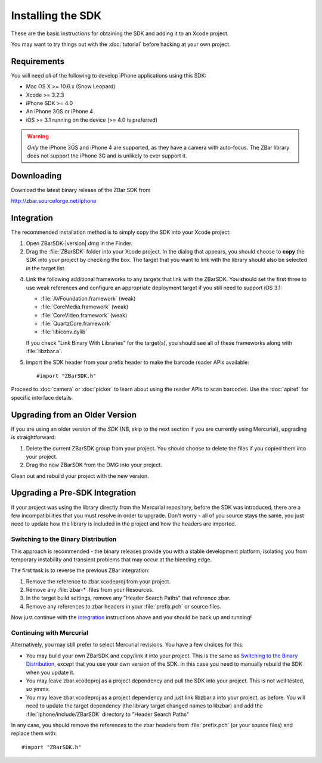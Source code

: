 Installing the SDK
==================

These are the basic instructions for obtaining the SDK and adding it to an
Xcode project.

You may want to try things out with the :doc:`tutorial` before hacking at your
own project.


Requirements
------------

You will need *all* of the following to develop iPhone applications
using this SDK:

* Mac OS X >= 10.6.x (Snow Leopard)
* Xcode >= 3.2.3
* iPhone SDK >= 4.0
* An iPhone 3GS or iPhone 4
* iOS >= 3.1 running on the device (>= 4.0 is preferred)

.. warning::

   *Only* the iPhone 3GS and iPhone 4 are supported, as they have a camera
   with auto-focus.  The ZBar library does not support the iPhone 3G and is
   unlikely to ever support it.


Downloading
-----------

Download the latest binary release of the ZBar SDK from

http://zbar.sourceforge.net/iphone


Integration
-----------

The recommended installation method is to simply copy the SDK into your
Xcode project:

1. Open ZBarSDK-|version|.dmg in the Finder.

2. Drag the :file:`ZBarSDK` folder into your Xcode project.  In the dialog
   that appears, you should choose to **copy** the SDK into your project by
   checking the box.  The target that you want to link with the library should
   also be selected in the target list.

4. Link the following additional frameworks to any targets that link with the
   ZBarSDK.  You should set the first three to use weak references and
   configure an appropriate deployment target if you still need to support
   iOS 3.1:

   * :file:`AVFoundation.framework` (weak)
   * :file:`CoreMedia.framework` (weak)
   * :file:`CoreVideo.framework` (weak)
   * :file:`QuartzCore.framework`
   * :file:`libiconv.dylib`

   If you check "Link Binary With Libraries" for the target(s), you should see
   all of these frameworks along with :file:`libzbar.a`.

5. Import the SDK header from your prefix header to make the barcode reader
   APIs available::

      #import "ZBarSDK.h"

Proceed to :doc:`camera` or :doc:`picker` to learn about using the reader APIs
to scan barcodes.  Use the :doc:`apiref` for specific interface details.


Upgrading from an Older Version
-------------------------------

If you are using an older version of the *SDK* (NB, skip to the next section
if you are currently using Mercurial), upgrading is straightforward:

1. Delete the current ZBarSDK group from your project.  You should choose
   to delete the files if you copied them into your project.
2. Drag the new ZBarSDK from the DMG into your project.

Clean out and rebuild your project with the new version.


Upgrading a Pre-SDK Integration
-------------------------------

If your project was using the library directly from the Mercurial repository,
before the SDK was introduced, there are a few incompatibilities that
you must resolve in order to upgrade.  Don't worry - all of you source stays
the same, you just need to update how the library is included in the project
and how the headers are imported.

Switching to the Binary Distribution
^^^^^^^^^^^^^^^^^^^^^^^^^^^^^^^^^^^^

This approach is recommended - the binary releases provide you with a stable
development platform, isolating you from temporary instability and transient
problems that may occur at the bleeding edge.

The first task is to reverse the previous ZBar integration:

1. Remove the reference to zbar.xcodeproj from your project.
2. Remove any :file:`zbar-*` files from your Resources.
3. In the target build settings, remove any "Header Search Paths" that
   reference zbar.
4. Remove any references to zbar headers in your :file:`prefix.pch` or source
   files.

Now just continue with the `integration`_ instructions above and you should be
back up and running!

Continuing with Mercurial
^^^^^^^^^^^^^^^^^^^^^^^^^

Alternatively, you may still prefer to select Mercurial revisions.  You have a
few choices for this:

* You may build your own ZBarSDK and copy/link it into your project.  This is
  the same as `Switching to the Binary Distribution`_, except that you use
  your own version of the SDK.  In this case you need to manually rebuild the
  SDK when you update it.
* You may leave zbar.xcodeproj as a project dependency and pull the SDK into
  your project.  This is not well tested, so ymmv.
* You may leave zbar.xcodeproj as a project dependency and just link libzbar.a
  into your project, as before.  You will need to update the target dependency
  (the library target changed names to libzbar) and add the
  :file:`iphone/include/ZBarSDK` directory to "Header Search Paths"

In any case, you should remove the references to the zbar headers from
:file:`prefix.pch` (or your source files) and replace them with::

   #import "ZBarSDK.h"
